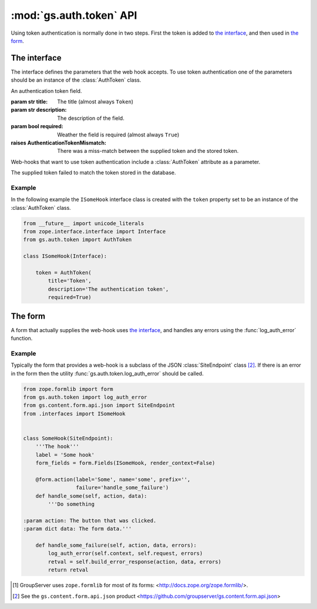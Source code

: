 :mod:`gs.auth.token` API
========================

Using token authentication is normally done in two steps. First
the token is added to `the interface`_, and then used in `the
form`_.

The interface
-------------

The interface defines the parameters that the web hook
accepts. To use token authentication one of the parameters should
be an instance of the :class:`AuthToken` class.

.. class:: AuthToken(title, token, required)

   An authentication token field.

   :param str title: The title (almost always ``Token``)
   :param str description: The description of the field.
   :param bool required: Weather the field is required (almost
                         always ``True``)
   :raises AuthenticationTokenMismatch: There was a miss-match
      between the supplied token and the stored token.

   Web-hooks that want to use token authentication include a
   :class:`AuthToken` attribute as a parameter.

.. class:: AuthenticationTokenMismatch()

   The supplied token failed to match the token stored in the
   database.

Example
~~~~~~~

In the following example the ``ISomeHook`` interface class is
created with the ``token`` property set to be an instance of the
:class:`AuthToken` class.

.. code-block:: python

  from __future__ import unicode_literals
  from zope.interface.interface import Interface
  from gs.auth.token import AuthToken

  class ISomeHook(Interface):

      token = AuthToken(
          title='Token',
          description='The authentication token',
          required=True)

The form
--------

A form that actually supplies the web-hook uses `the interface`_,
and handles any errors using the :func:`log_auth_error` function.

.. function:: log_auth_error(context, request, errors)

   Log a token authentication error.

   :param context: The context of the current page (hook).
   :param request: The current request.
   :param errors: The errors that have occurred.

   This utility will check for the
   :class:`AuthenticationTokenMismatch` error in the list of
   ``errors``. If present it will add an audit-event to the
   audit-trail table.

Example
~~~~~~~

Typically the form that provides a web-hook is a subclass of the
JSON :class:`SiteEndpoint` class [#json]_. If there is an error
in the form then the utility :func:`gs.auth.token.log_auth_error`
should be called.

.. code-block:: python

    from zope.formlib import form
    from gs.auth.token import log_auth_error
    from gs.content.form.api.json import SiteEndpoint
    from .interfaces import ISomeHook


    class SomeHook(SiteEndpoint):
        '''The hook'''
        label = 'Some hook'
        form_fields = form.Fields(ISomeHook, render_context=False)

        @form.action(label='Some', name='some', prefix='',
                     failure='handle_some_failure')
        def handle_some(self, action, data):
            '''Do something

    :param action: The button that was clicked.
    :param dict data: The form data.'''

        def handle_some_failure(self, action, data, errors):
            log_auth_error(self.context, self.request, errors)
            retval = self.build_error_response(action, data, errors)
            return retval

.. [#formlib] GroupServer uses ``zope.formlib`` for most of its forms: 
   <http://docs.zope.org/zope.formlib/>.
.. [#json] See the ``gs.content.form.api.json`` product
           <https://github.com/groupserver/gs.content.form.api.json>

